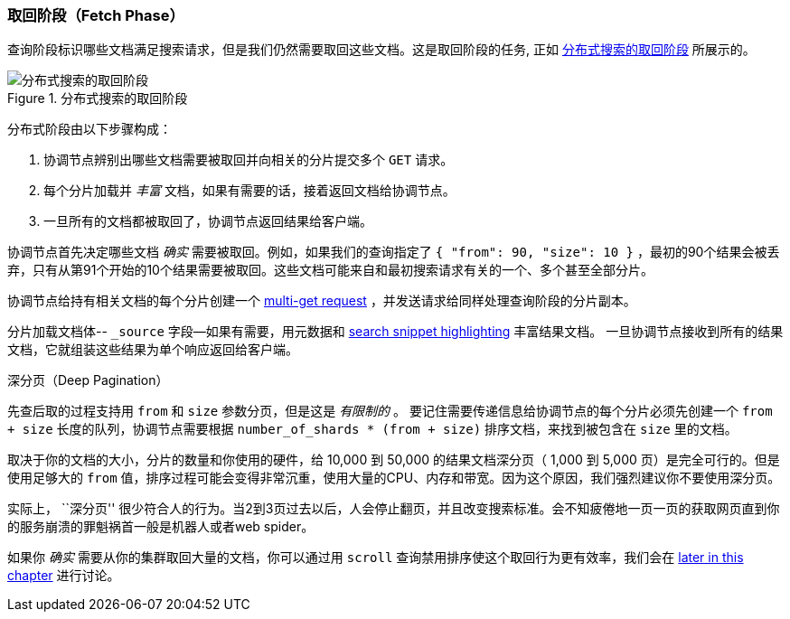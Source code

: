 [[_fetch_phase]]
=== 取回阶段（Fetch Phase）

查询阶段标识哪些文档满足((("distributed search execution", "fetch phase")))((("fetch phase of distributed search")))搜索请求，但是我们仍然需要取回这些文档。这是取回阶段的任务, 正如 <<img-distrib-fetch>> 所展示的。

[[img-distrib-fetch]]
.分布式搜索的取回阶段
image::images/elas_0902.png["分布式搜索的取回阶段"]

分布式阶段由以下步骤构成：

1. 协调节点辨别出哪些文档需要被取回并向相关的分片提交多个 `GET` 请求。

2. 每个分片加载并 _丰富_ 文档，如果有需要的话，接着返回文档给协调节点。

3. 一旦所有的文档都被取回了，协调节点返回结果给客户端。

协调节点首先决定哪些文档 _确实_ 需要被取回。例如，如果我们的查询指定了 `{ "from": 90, "size": 10 }` ，最初的90个结果会被丢弃，只有从第91个开始的10个结果需要被取回。这些文档可能来自和最初搜索请求有关的一个、多个甚至全部分片。

协调节点给持有相关文档的每个分片创建一个 <<distrib-multi-doc,multi-get request>> ，并发送请求给同样处理查询阶段的分片副本。

分片加载文档体-- `_source` 字段--如果有需要，用元数据和 <<highlighting-intro,search snippet highlighting>> 丰富结果文档。
一旦协调节点接收到所有的结果文档，它就组装这些结果为单个响应返回给客户端。

.深分页（Deep Pagination）
****

先查后取的过程支持用 `from` 和 `size` 参数分页，但是这是 _有限制的_ 。 ((("size parameter")))((("from parameter")))((("pagination", "supported by query-then-fetch process")))((("deep paging, problems with")))要记住需要传递信息给协调节点的每个分片必须先创建一个 `from + size` 长度的队列，协调节点需要根据 `number_of_shards * (from + size)` 排序文档，来找到被包含在 `size` 里的文档。

取决于你的文档的大小，分片的数量和你使用的硬件，给 10,000 到 50,000 的结果文档深分页（ 1,000 到 5,000 页）是完全可行的。但是使用足够大的 `from` 值，排序过程可能会变得非常沉重，使用大量的CPU、内存和带宽。因为这个原因，我们强烈建议你不要使用深分页。

实际上， ``深分页'' 很少符合人的行为。当2到3页过去以后，人会停止翻页，并且改变搜索标准。会不知疲倦地一页一页的获取网页直到你的服务崩溃的罪魁祸首一般是机器人或者web spider。

如果你 _确实_ 需要从你的集群取回大量的文档，你可以通过用 `scroll` 查询禁用排序使这个取回行为更有效率，我们会在 <<scroll,later in this chapter>> 进行讨论。

****
